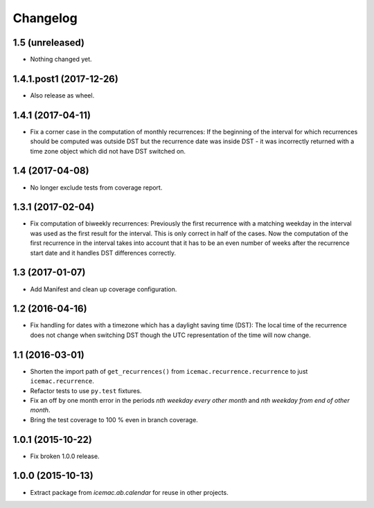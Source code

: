 ===========
 Changelog
===========

1.5 (unreleased)
================

- Nothing changed yet.


1.4.1.post1 (2017-12-26)
========================

- Also release as wheel.


1.4.1 (2017-04-11)
==================

- Fix a corner case in the computation of monthly recurrences: If the
  beginning of the interval for which recurrences should be computed was
  outside DST but the recurrence date was inside DST - it was incorrectly
  returned with a time zone object which did not have DST switched on.


1.4 (2017-04-08)
================

- No longer exclude tests from coverage report.


1.3.1 (2017-02-04)
==================

- Fix computation of biweekly recurrences: Previously the first recurrence with
  a matching weekday in the interval was used as the first result for the
  interval. This is only correct in half of the cases. Now the computation of
  the first recurrence in the interval takes into account that it has to be an
  even number of weeks after the recurrence start date and it handles DST
  differences correctly.


1.3 (2017-01-07)
================

- Add Manifest and clean up coverage configuration.


1.2 (2016-04-16)
================

- Fix handling for dates with a timezone which has a daylight saving time
  (DST): The local time of the recurrence does not change when switching DST
  though the UTC representation of the time will now change.


1.1 (2016-03-01)
================

- Shorten the import path of ``get_recurrences()`` from
  ``icemac.recurrence.recurrence`` to just ``icemac.recurrence``.

- Refactor tests to use ``py.test`` fixtures.

- Fix an off by one month error in the periods `nth weekday every other month`
  and `nth weekday from end of other month`.

- Bring the test coverage to 100 % even in branch coverage.


1.0.1 (2015-10-22)
==================

- Fix broken 1.0.0 release.


1.0.0 (2015-10-13)
==================

* Extract package from `icemac.ab.calendar` for reuse in other projects.
